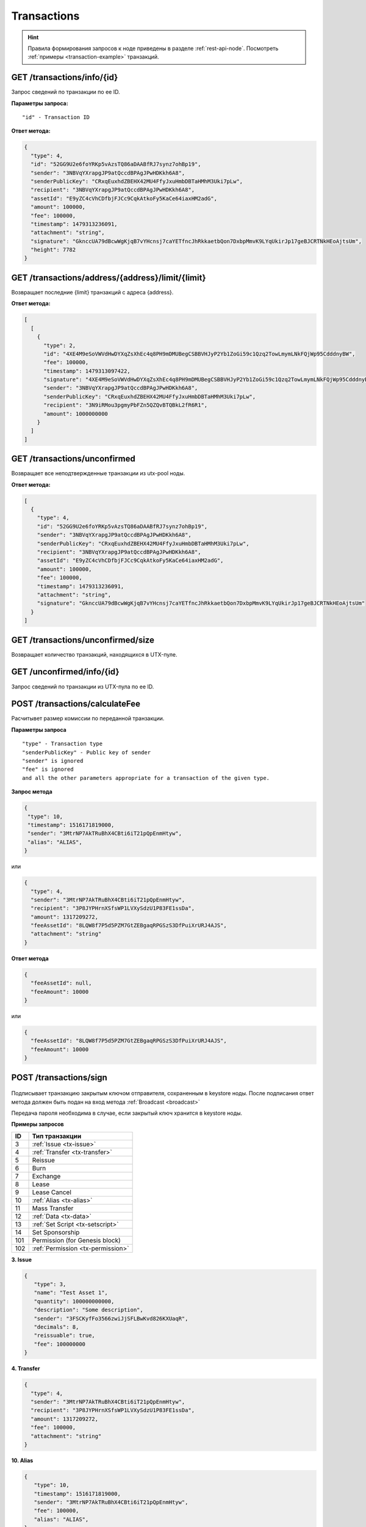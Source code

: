 Transactions
=============

.. hint:: Правила формирования запросов к ноде приведены в разделе :ref:`rest-api-node`. Посмотреть :ref:`примеры <transaction-example>` транзакций.
   
GET /transactions/info/{id}
~~~~~~~~~~~~~~~~~~~~~~~~~~~

Запрос сведений по транзакции по ее ID.

**Параметры запроса:**

::

   "id" - Transaction ID

**Ответ метода:**

.. code:: js

   {
     "type": 4,
     "id": "52GG9U2e6foYRKp5vAzsTQ86aDAABfRJ7synz7ohBp19",
     "sender": "3NBVqYXrapgJP9atQccdBPAgJPwHDKkh6A8",
     "senderPublicKey": "CRxqEuxhdZBEHX42MU4FfyJxuHmbDBTaHMhM3Uki7pLw",
     "recipient": "3NBVqYXrapgJP9atQccdBPAgJPwHDKkh6A8",
     "assetId": "E9yZC4cVhCDfbjFJCc9CqkAtkoFy5KaCe64iaxHM2adG",
     "amount": 100000,
     "fee": 100000,
     "timestamp": 1479313236091,
     "attachment": "string",
     "signature": "GknccUA79dBcwWgKjqB7vYHcnsj7caYETfncJhRkkaetbQon7DxbpMmvK9LYqUkirJp17geBJCRTNkHEoAjtsUm",
     "height": 7782
   }

GET /transactions/address/{address}/limit/{limit}
~~~~~~~~~~~~~~~~~~~~~~~~~~~~~~~~~~~~~~~~~~~~~~~~~

Возвращает последние {limit} транзакций с адреса {address}.

**Ответ метода:**

.. code:: js

   [
     [
       {
         "type": 2,
         "id": "4XE4M9eSoVWVdHwDYXqZsXhEc4q8PH9mDMUBegCSBBVHJyP2Yb1ZoGi59c1Qzq2TowLmymLNkFQjWp95CdddnyBW",
         "fee": 100000,
         "timestamp": 1479313097422,
         "signature": "4XE4M9eSoVWVdHwDYXqZsXhEc4q8PH9mDMUBegCSBBVHJyP2Yb1ZoGi59c1Qzq2TowLmymLNkFQjWp95CdddnyBW",
         "sender": "3NBVqYXrapgJP9atQccdBPAgJPwHDKkh6A8",
         "senderPublicKey": "CRxqEuxhdZBEHX42MU4FfyJxuHmbDBTaHMhM3Uki7pLw",
         "recipient": "3N9iRMou3pgmyPbFZn5QZQvBTQBkL2fR6R1",
         "amount": 1000000000
       }
     ]
   ]

GET /transactions/unconfirmed
~~~~~~~~~~~~~~~~~~~~~~~~~~~~~

Возвращает все неподтвержденные транзакции из utx-pool ноды.

**Ответ метода:**

.. code:: js

   [
     {
       "type": 4,
       "id": "52GG9U2e6foYRKp5vAzsTQ86aDAABfRJ7synz7ohBp19",
       "sender": "3NBVqYXrapgJP9atQccdBPAgJPwHDKkh6A8",
       "senderPublicKey": "CRxqEuxhdZBEHX42MU4FfyJxuHmbDBTaHMhM3Uki7pLw",
       "recipient": "3NBVqYXrapgJP9atQccdBPAgJPwHDKkh6A8",
       "assetId": "E9yZC4cVhCDfbjFJCc9CqkAtkoFy5KaCe64iaxHM2adG",
       "amount": 100000,
       "fee": 100000,
       "timestamp": 1479313236091,
       "attachment": "string",
       "signature": "GknccUA79dBcwWgKjqB7vYHcnsj7caYETfncJhRkkaetbQon7DxbpMmvK9LYqUkirJp17geBJCRTNkHEoAjtsUm"
     }
   ]

GET /transactions/unconfirmed/size
~~~~~~~~~~~~~~~~~~~~~~~~~~~~~~~~~~~

Возвращает количество транзакций, находящихся в UTX-пуле.

GET /unconfirmed/info/{id}
~~~~~~~~~~~~~~~~~~~~~~~~~~~~~~~~~~~

Запрос сведений по транзакции из UTX-пула по ее ID.


POST /transactions/calculateFee
~~~~~~~~~~~~~~~~~~~~~~~~~~~~~~~

Расчитывет размер комиссии по переданной транзакции.

**Параметры запроса**

::

   "type" - Transaction type
   "senderPublicKey" - Public key of sender
   "sender" is ignored
   "fee" is ignored
   and all the other parameters appropriate for a transaction of the given type.

**Запрос метода**

.. code:: js

   {
    "type": 10,
    "timestamp": 1516171819000,
    "sender": "3MtrNP7AkTRuBhX4CBti6iT21pQpEnmHtyw",
    "alias": "ALIAS",
   }

или

.. code:: js

   {
     "type": 4,
     "sender": "3MtrNP7AkTRuBhX4CBti6iT21pQpEnmHtyw",
     "recipient": "3P8JYPHrnXSfsWP1LVXySdzU1P83FE1ssDa",
     "amount": 1317209272,
     "feeAssetId": "8LQW8f7P5d5PZM7GtZEBgaqRPGSzS3DfPuiXrURJ4AJS",
     "attachment": "string"
   }

**Ответ метода**

.. code:: js

   {
     "feeAssetId": null,
     "feeAmount": 10000
   }

или

.. code:: js

   {
     "feeAssetId": "8LQW8f7P5d5PZM7GtZEBgaqRPGSzS3DfPuiXrURJ4AJS",
     "feeAmount": 10000
   }

POST /transactions/sign
~~~~~~~~~~~~~~~~~~~~~~~

.. figure:: https://img.shields.io/badge/API--KEY-required-red.svg

.. figure:: https://img.shields.io/badge/password-optional-orange.svg

Подписывает транзакцию закрытым ключом отправителя, сохраненным в keystore ноды. После подписания ответ метода должен быть подан на вход метода :ref:`Broadcast <broadcast>`

Передача пароля необходима в случае, если закрытый ключ хранится в keystore ноды.

**Примеры запросов**

========= ===================
ID        Тип транзакции                                                                                                                        
========= ===================
3         :ref:`Issue <tx-issue>`          
4         :ref:`Transfer <tx-transfer>`
5         Reissue             
6         Burn                
7         Exchange            
8         Lease                
9         Lease Cancel        
10        :ref:`Alias <tx-alias>`              
11        Mass Transfer        
12        :ref:`Data <tx-data>`                
13        :ref:`Set Script <tx-setscript>`           
14        Set Sponsorship     
101       Permission (for Genesis block)  
102       :ref:`Permission <tx-permission>`   
========= =================== 

.. _tx-issue:

**3. Issue**

.. code:: js

   { 
      "type": 3,
      "name": "Test Asset 1",
      "quantity": 100000000000,
      "description": "Some description",
      "sender": "3FSCKyfFo3566zwiJjSFLBwKvd826KXUaqR",
      "decimals": 8,
      "reissuable": true,
      "fee": 100000000
   }

.. _tx-transfer:

**4. Transfer**

.. code:: js

   {
     "type": 4,
     "sender": "3MtrNP7AkTRuBhX4CBti6iT21pQpEnmHtyw",
     "recipient": "3P8JYPHrnXSfsWP1LVXySdzU1P83FE1ssDa",
     "amount": 1317209272,
     "fee": 100000,
     "attachment": "string"
   }

.. _tx-alias:

**10. Alias**

.. code:: js

   {
      "type": 10,
      "timestamp": 1516171819000,
      "sender": "3MtrNP7AkTRuBhX4CBti6iT21pQpEnmHtyw",
      "fee": 100000,
      "alias": "ALIAS",
   }

.. _tx-data:

**12. Data**

.. code:: js

   {
      "type": 12,
      "version": 1,
      "sender": "3PHxBMyy2RvW6Z6uFKJ8VpXM1id4QptAwN2",
      "password": "1234",
      "data": [
         {
         "key": "objectId",
         "type": "string",
         "value": "obj:123:1234"
         }
      ],
      "fee": 100000 
   }

.. _tx-setscript:

**13. Set Script**

.. code:: js

   {
      "type": 13,
      "version": 1,
      "sender": "3MpPZXBK9pKzRNWALKcQnCt3AiY8DPCXZeq",
      "fee": 1000000,
      "script": "AQQAAAAAAByRtYXRjaDAGB8ueOsI="
   }

.. _tx-permission:

**102. Permission**

.. code:: js

   {
      "type":102,
      "sender":"3HYW75PpAeVukmbYo9PQ3mzSHdKUgEytUUz",
      "target":"3HSVTtjim3FmV21HWQ1LurMhFzjut7Aa1Ac",

      # Тип полномочий, которые требуется установить или удалить. Возможные значения: "miner", "issuer", "dex", "permissioner", "blacklister", "banned"
      "role":"miner",

      # Тип операции "add" (добавить полномочия) или "remove" (удалить полномочия)
      "opType”:"add",

      # Дата действия permission
      "dueTimestamp":1528975127294
   }


**Пример ответа метода**

.. code:: js

   {
    "type":10,
    "id":"9q7X84wFuVvKqRdDQeWbtBmpsHt9SXFbvPPtUuKBVxxr",
    "sender":"3MtrNP7AkTRuBhX4CBti6iT21pQpEnmHtyw",
    "senderPublicKey":"G6h72icCSjdW2A89QWDb37hyXJoYKq3XuCUJY2joS3EU",
    "fee":100000000,
    "timestamp":46305781705234713,
    "signature":"4gQyPXzJFEzMbsCd9u5n3B2WauEc4172ssyrXCL882oNa8NfNihnpKianHXrHWnZs1RzDLbQ9rcRYnSqxKWfEPJG",
    "alias":"dajzmj6gfuzmbfnhamsbuxivc"
   }

.. _broadcast:

POST /transactions/broadcast
~~~~~~~~~~~~~~~~~~~~~~~~~~~~

Отправляет подписанную транзакцию в блокчейн.

**Запрос метода**

.. code:: js

   {
    "type":10,
    "senderPublicKey":"G6h72icCSjdW2A89QWDb37hyXJoYKq3XuCUJY2joS3EU",
    "fee":100000000,
    "timestamp":46305781705234713,
    "signature":"4gQyPXzJFEzMbsCd9u5n3B2WauEc4172ssyrXCL882oNa8NfNihnpKianHXrHWnZs1RzDLbQ9rcRYnSqxKWfEPJG",
    "alias":"dajzmj6gfuzmbfnhamsbuxivc"
   }

**Ответ метода**

.. code:: js

   {
    "type":10,
    "id":"9q7X84wFuVvKqRdDQeWbtBmpsHt9SXFbvPPtUuKBVxxr",
    "sender":"3MtrNP7AkTRuBhX4CBti6iT21pQpEnmHtyw",
    "senderPublicKey":"G6h72icCSjdW2A89QWDb37hyXJoYKq3XuCUJY2joS3EU",
    "fee":100000000,
    "timestamp":46305781705234713,
    "signature":"4gQyPXzJFEzMbsCd9u5n3B2WauEc4172ssyrXCL882oNa8NfNihnpKianHXrHWnZs1RzDLbQ9rcRYnSqxKWfEPJG",
    "alias":"dajzmj6gfuzmbfnhamsbuxivc"
   }

GET /transactions/address/{address}/limit/{limit}?after={after}
~~~~~~~~~~~~~~~~~~~~~~~~~~~~~~~~~~~~~~~~~~~~~~~~~~~~~~~~~~~~~~~~~~~~~~~~~~~~~~~~~
Возвращает список транзакций, в которых в качестве одного из адресатов указан {address}.